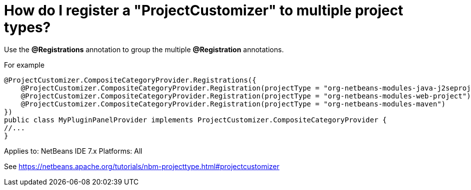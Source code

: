 // 
//     Licensed to the Apache Software Foundation (ASF) under one
//     or more contributor license agreements.  See the NOTICE file
//     distributed with this work for additional information
//     regarding copyright ownership.  The ASF licenses this file
//     to you under the Apache License, Version 2.0 (the
//     "License"); you may not use this file except in compliance
//     with the License.  You may obtain a copy of the License at
// 
//       http://www.apache.org/licenses/LICENSE-2.0
// 
//     Unless required by applicable law or agreed to in writing,
//     software distributed under the License is distributed on an
//     "AS IS" BASIS, WITHOUT WARRANTIES OR CONDITIONS OF ANY
//     KIND, either express or implied.  See the License for the
//     specific language governing permissions and limitations
//     under the License.
//

= How do I register a "ProjectCustomizer" to multiple project types?
:page-layout: wikidev
:page-tags: wiki, devfaq, needsreview
:jbake-status: published
:keywords: Apache NetBeans wiki DevFaqActionAddProjectCustomizerToMultipleTypes
:description: Apache NetBeans wiki DevFaqActionAddProjectCustomizerToMultipleTypes
:toc: left
:toc-title:
:page-syntax: true
:page-wikidevsection: _project_types
:page-position: 6

Use the *@Registrations* annotation to group the multiple *@Registration* annotations.

For example 

[source,java]
----

@ProjectCustomizer.CompositeCategoryProvider.Registrations({
    @ProjectCustomizer.CompositeCategoryProvider.Registration(projectType = "org-netbeans-modules-java-j2seproject"),
    @ProjectCustomizer.CompositeCategoryProvider.Registration(projectType = "org-netbeans-modules-web-project"),
    @ProjectCustomizer.CompositeCategoryProvider.Registration(projectType = "org-netbeans-modules-maven")
})
public class MyPluginPanelProvider implements ProjectCustomizer.CompositeCategoryProvider {
//...
}
----

Applies to: NetBeans IDE 7.x
Platforms: All

See xref:tutorial::tutorials/nbm-projecttype.adoc#projectcustomizer[https://netbeans.apache.org/tutorials/nbm-projecttype.html#projectcustomizer]

////
== Apache Migration Information

The content in this page was kindly donated by Oracle Corp. to the
Apache Software Foundation.

This page was exported from link:http://wiki.netbeans.org/DevFaqActionAddProjectCustomizerToMultipleTypes[http://wiki.netbeans.org/DevFaqActionAddProjectCustomizerToMultipleTypes] , 
that was last modified by NetBeans user Markiewb 
on 2012-10-07T13:56:52Z.


*NOTE:* This document was automatically converted to the AsciiDoc format on 2018-02-07, and needs to be reviewed.
////